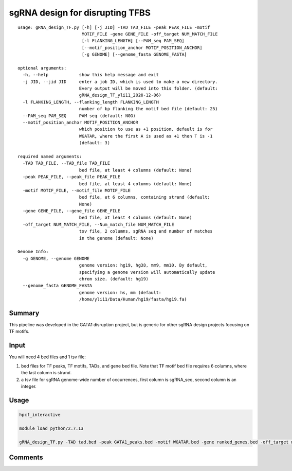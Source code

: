 sgRNA design for disrupting TFBS
==========================

::


	usage: gRNA_design_TF.py [-h] [-j JID] -TAD TAD_FILE -peak PEAK_FILE -motif
	                         MOTIF_FILE -gene GENE_FILE -off_target NUM_MATCH_FILE
	                         [-l FLANKING_LENGTH] [--PAM_seq PAM_SEQ]
	                         [--motif_position_anchor MOTIF_POSITION_ANCHOR]
	                         [-g GENOME] [--genome_fasta GENOME_FASTA]

	optional arguments:
	  -h, --help            show this help message and exit
	  -j JID, --jid JID     enter a job ID, which is used to make a new directory.
	                        Every output will be moved into this folder. (default:
	                        gRNA_design_TF_yli11_2020-12-06)
	  -l FLANKING_LENGTH, --flanking_length FLANKING_LENGTH
	                        number of bp flanking the motif bed file (default: 25)
	  --PAM_seq PAM_SEQ     PAM seq (default: NGG)
	  --motif_position_anchor MOTIF_POSITION_ANCHOR
	                        which position to use as +1 position, default is for
	                        WGATAR, where the first A is used as +1 then T is -1
	                        (default: 3)

	required named arguments:
	  -TAD TAD_FILE, --TAD_file TAD_FILE
	                        bed file, at least 4 columns (default: None)
	  -peak PEAK_FILE, --peak_file PEAK_FILE
	                        bed file, at least 4 columns (default: None)
	  -motif MOTIF_FILE, --motif_file MOTIF_FILE
	                        bed file, at 6 columns, containing strand (default:
	                        None)
	  -gene GENE_FILE, --gene_file GENE_FILE
	                        bed file, at least 4 columns (default: None)
	  -off_target NUM_MATCH_FILE, --Num_match_file NUM_MATCH_FILE
	                        tsv file, 2 columns, sgRNA seq and number of matches
	                        in the genome (default: None)

	Genome Info:
	  -g GENOME, --genome GENOME
	                        genome version: hg19, hg38, mm9, mm10. By default,
	                        specifying a genome version will automatically update
	                        chrom size. (default: hg19)
	  --genome_fasta GENOME_FASTA
	                        genome version: hs, mm (default:
	                        /home/yli11/Data/Human/hg19/fasta/hg19.fa)



Summary
^^^^^^^

This pipeline was developed in the GATA1 disruption project, but is generic for other sgRNA design projects focusing on TF motifs.

.. image:: ../../images/sgRNA_design_pipeline_TF_motif.png
  :align: center


Input
^^^^^

You will need 4 bed files and 1 tsv file:

1. bed files for TF peaks, TF motifs, TADs, and gene bed file. Note that TF motif bed file requires 6 columns, where the last column is strand. 

2. a tsv file for sgRNA genome-wide number of occurrences, first column is sgRNA_seq, second column is an integer.


Usage
^^^^^

.. code:: bash

	hpcf_interactive

	module load python/2.7.13

	gRNA_design_TF.py -TAD tad.bed -peak GATA1_peaks.bed -motif WGATAR.bed -gene ranked_genes.bed -off_target number_matches.bed -g hg19 --PAM NG -l 25 --motif_position_anchor 3



Comments
^^^^^^^^

.. disqus::
    :disqus_identifier: NGS_pipelines



























